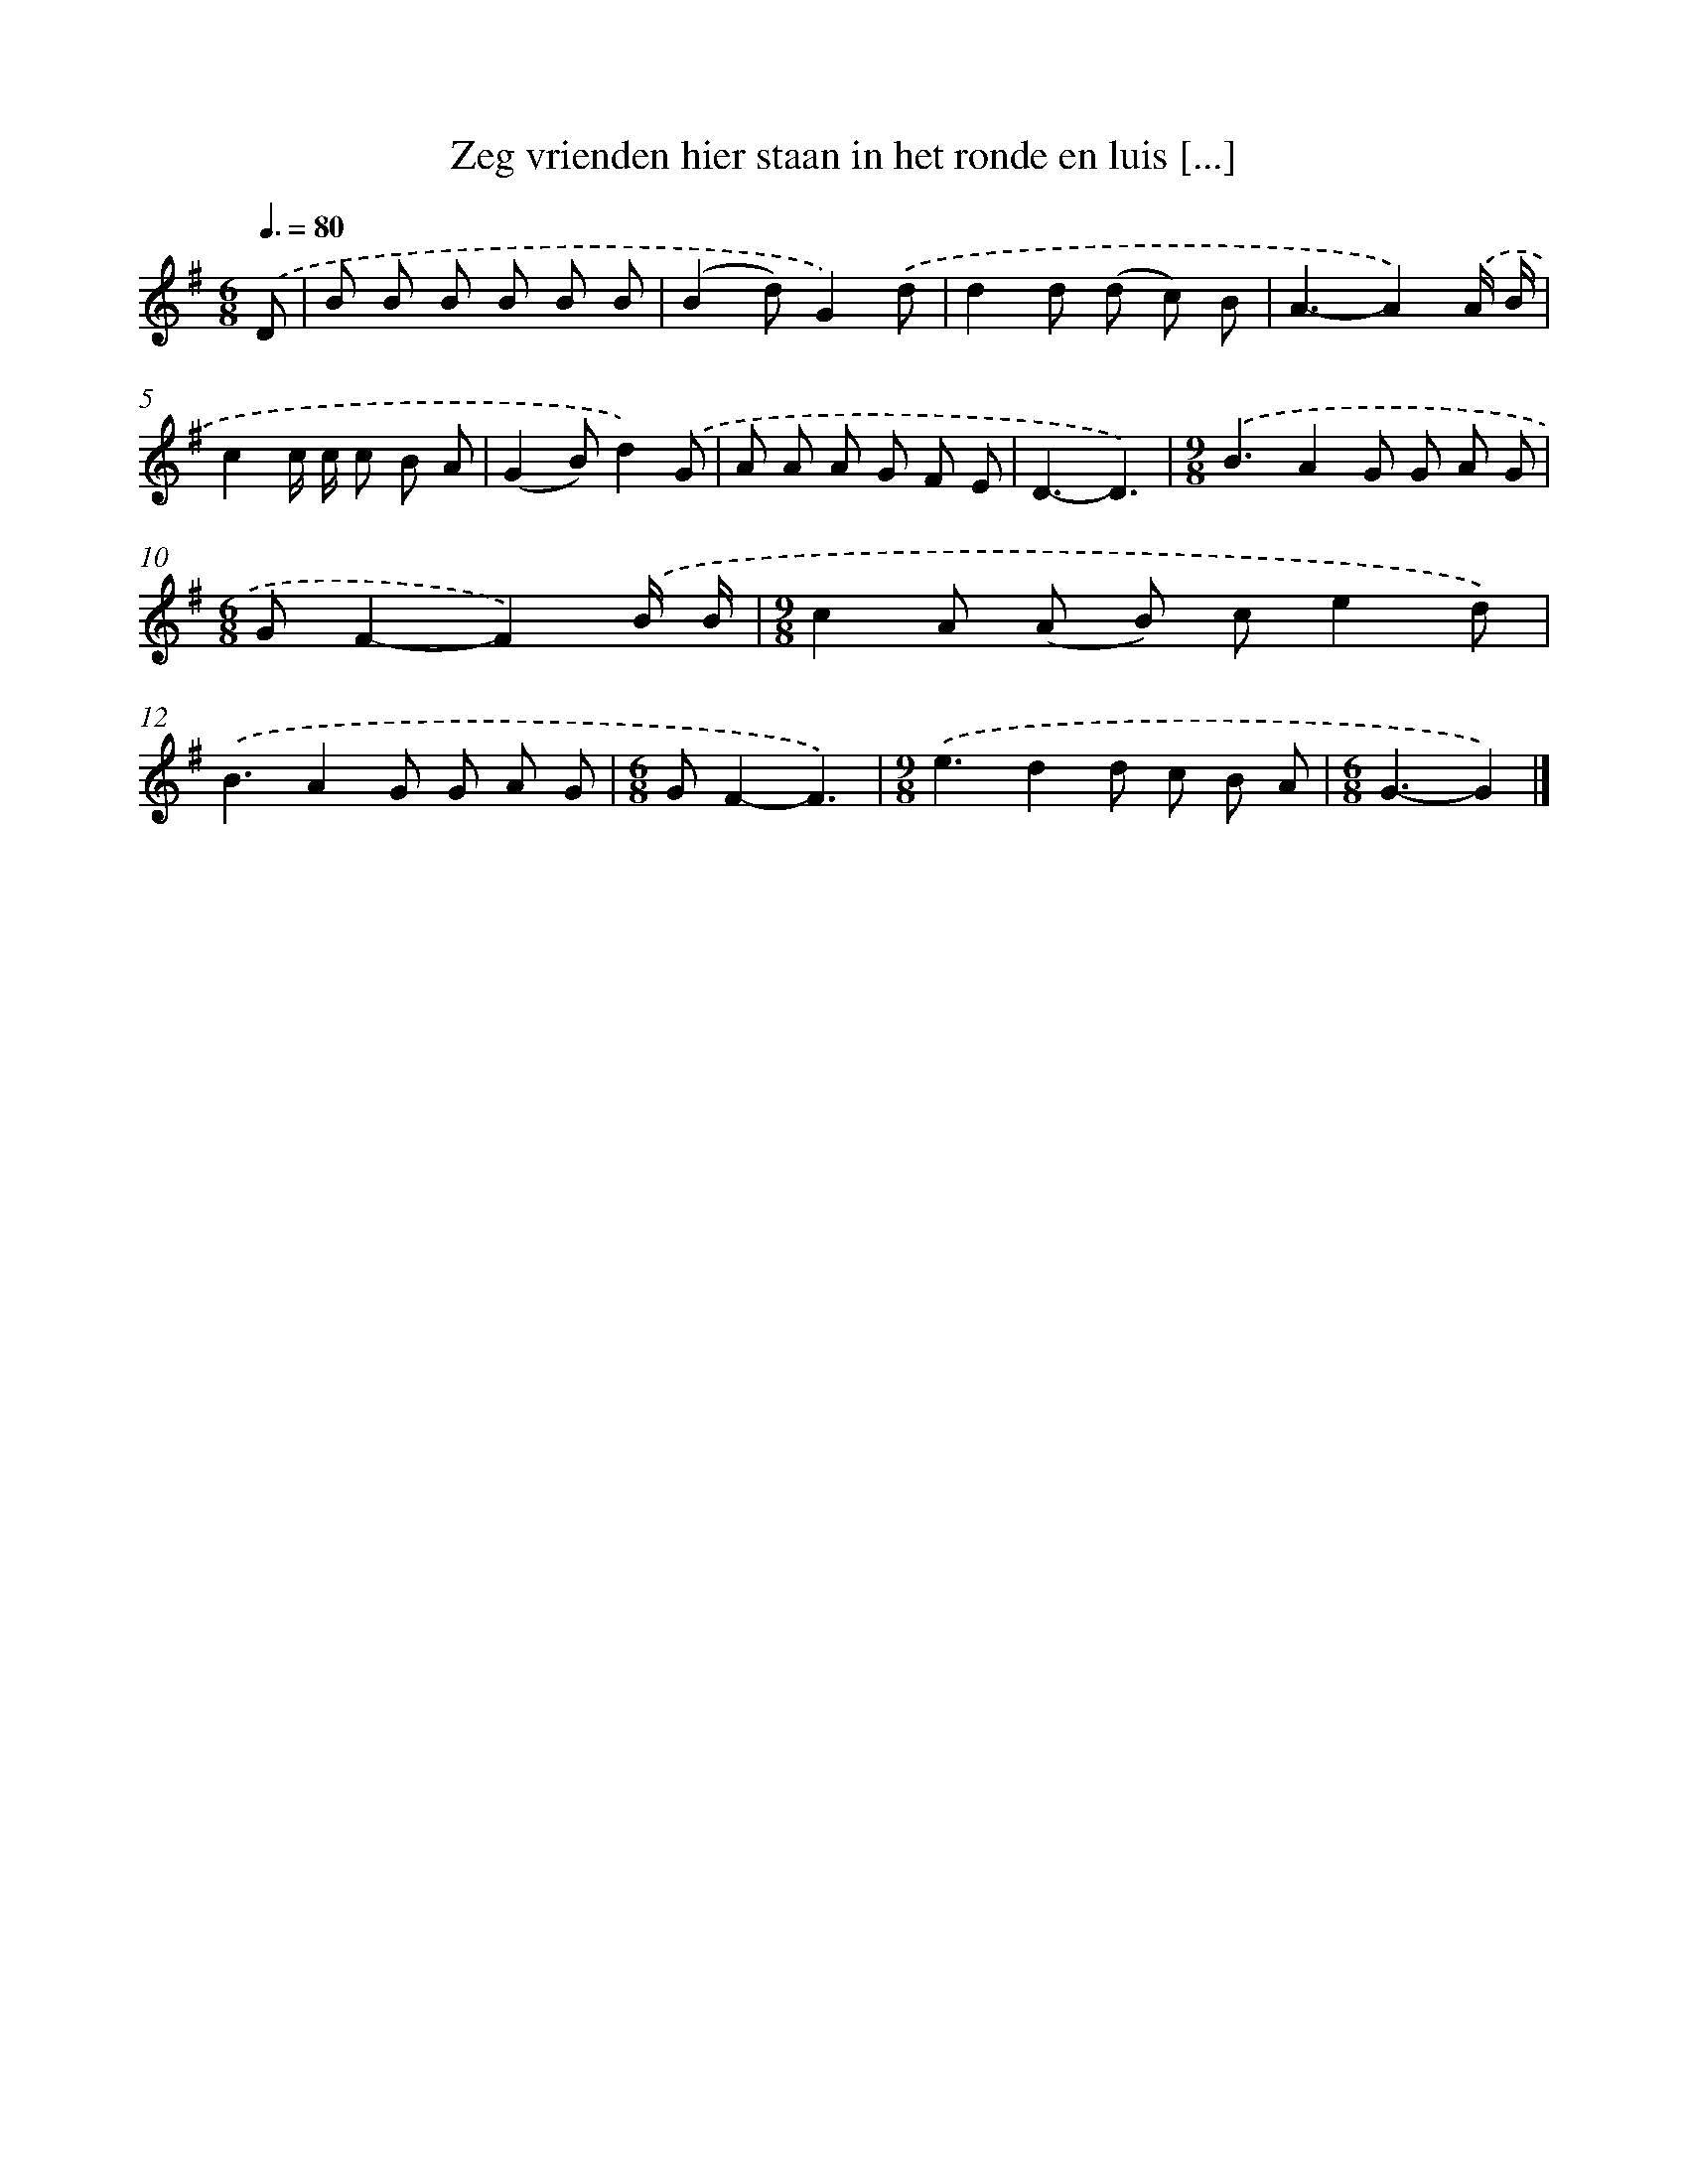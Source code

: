 X: 2865
T: Zeg vrienden hier staan in het ronde en luis [...]
%%abc-version 2.0
%%abcx-abcm2ps-target-version 5.9.1 (29 Sep 2008)
%%abc-creator hum2abc beta
%%abcx-conversion-date 2018/11/01 14:35:55
%%humdrum-veritas 2124243803
%%humdrum-veritas-data 3039527262
%%continueall 1
%%barnumbers 0
L: 1/8
M: 6/8
Q: 3/8=80
K: G clef=treble
.('D [I:setbarnb 1]|
B B B B B B |
(B2d)G2).('d |
d2d (d c) B |
A3-A2).('A/ B/ |
c2c/ c/ c B A |
(G2B)d2).('G |
A A A G F E |
D3-D3) |
[M:9/8].('B3A2G G A G |
[M:6/8]GF2-F2).('B/ B/ |
[M:9/8]c2A (A B) ce2d) |
.('B3A2G G A G |
[M:6/8]GF2-F3) |
[M:9/8].('e3d2d c B A |
[M:6/8]G3-G2) |]
